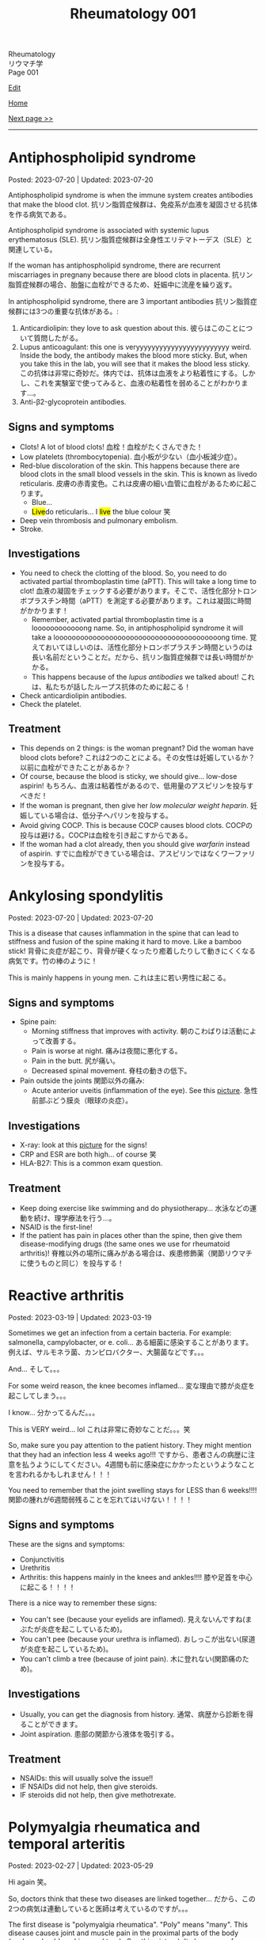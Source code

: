 #+TITLE: Rheumatology 001

#+BEGIN_EXPORT html
<div class="engt">Rheumatology</div>
<div class="japt">リウマチ学</div>
<div class="engt">Page 001</div>
#+END_EXPORT

[[https://github.com/ahisu6/ahisu6.github.io/edit/main/src/rh/001.org][Edit]]

[[file:./index.org][Home]]

[[file:./002.org][Next page >>]]

-----

#+TOC: headlines 2

* Antiphospholipid syndrome
:PROPERTIES:
:CUSTOM_ID: orgc418e9b
:END:

Posted: 2023-07-20 | Updated: 2023-07-20

Antiphospholipid syndrome is when the immune system creates antibodies that make the blood clot. @@html:<span class="ja">抗リン脂質症候群は、免疫系が血液を凝固させる抗体を作る病気である。</span>@@

Antiphospholipid syndrome is associated with systemic lupus erythematosus (SLE). @@html:<span class="ja">抗リン脂質症候群は全身性エリテマトーデス（SLE）と関連している。</span>@@

If the woman has antiphospholipid syndrome, there are recurrent miscarriages in pregnany because there are blood clots in placenta. @@html:<span class="ja">抗リン脂質症候群の場合、胎盤に血栓ができるため、妊娠中に流産を繰り返す。</span>@@

In antiphospholipid syndrome, there are 3 important antibodies @@html:<span class="ja">抗リン脂質症候群には3つの重要な抗体がある。</span>@@:
1. Anticardiolipin: they love to ask question about this. @@html:<span class="ja">彼らはこのことについて質問したがる。</span>@@
2. Lupus anticoagulant: this one is veryyyyyyyyyyyyyyyyyyyyyyyy weird. Inside the body, the antibody makes the blood more sticky. But, when you take this in the lab, you will see that it makes the blood less sticky. @@html:<span class="ja">この抗体は非常に奇妙だ。体内では、抗体は血液をより粘着性にする。しかし、これを実験室で使ってみると、血液の粘着性を弱めることがわかります...。</span>@@
03. Anti-β2-glycoprotein antibodies.

** Signs and symptoms
:PROPERTIES:
:CUSTOM_ID: org4009be7
:END:

- Clots! A lot of blood clots! @@html:<span class="ja">血栓！血栓がたくさんできた！</span>@@
- Low platelets (thrombocytopenia). @@html:<span class="ja">血小板が少ない（血小板減少症）。</span>@@
- Red-blue discoloration of the skin. This happens because there are blood clots in the small blood vessels in the skin. This is known as livedo reticularis. @@html:<span class="ja">皮膚の赤青変色。これは皮膚の細い血管に血栓があるために起こります。</span>@@
  - Blue...
  - @@html:<mark>Live</mark>do reticularis... I <mark>live</mark> the blue colour 笑@@
- Deep vein thrombosis and pulmonary embolism.
- Stroke.

** Investigations
:PROPERTIES:
:CUSTOM_ID: orged38eee
:END:

- You need to check the clotting of the blood. So, you need to do activated partial thromboplastin time (aPTT). This will take a long time to clot! @@html:<span class="ja">血液の凝固をチェックする必要があります。そこで、活性化部分トロンボプラスチン時間（aPTT）を測定する必要があります。これは凝固に時間がかかります！</span>@@
  - Remember, activated partial thromboplastin time is a loooooooooooong name. So, in antiphospholipid syndrome it will take a loooooooooooooooooooooooooooooooooooooooong time. @@html:<span class="ja">覚えておいてほしいのは、活性化部分トロンボプラスチン時間というのは長い名前だということだ。だから、抗リン脂質症候群では長い時間がかかる。</span>@@
  - This happens because of the /lupus antibodies/ we talked about! @@html:<span class="ja">これは、私たちが話したループス抗体のために起こる！</span>@@
- Check anticardiolipin antibodies.
- Check the platelet.

** Treatment
:PROPERTIES:
:CUSTOM_ID: orge33f012
:END:

- This depends on 2 things: is the woman pregnant? Did the woman have blood clots before? @@html:<span class="ja">これは2つのことによる。その女性は妊娠しているか？以前に血栓ができたことがあるか？</span>@@
- Of course, because the blood is sticky, we should give... low-dose aspirin! @@html:<span class="ja">もちろん、血液は粘着性があるので、低用量のアスピリンを投与すべきだ！</span>@@
- If the woman is pregnant, then give her /low molecular weight heparin/. @@html:<span class="ja">妊娠している場合は、低分子ヘパリンを投与する。</span>@@
- Avoid giving COCP. This is because COCP causes blood clots. @@html:<span class="ja">COCPの投与は避ける。COCPは血栓を引き起こすからである。</span>@@
- If the woman had a clot already, then you should give /warfarin/ instead of aspirin. @@html:<span class="ja">すでに血栓ができている場合は、アスピリンではなくワーファリンを投与する。</span>@@

* Ankylosing spondylitis
:PROPERTIES:
:CUSTOM_ID: org0d7a733
:END:

Posted: 2023-07-20 | Updated: 2023-07-20

This is a disease that causes inflammation in the spine that can lead to stiffness and fusion of the spine making it hard to move. Like a bamboo stick! @@html:<span class="ja">背骨に炎症が起こり、背骨が硬くなったり癒着したりして動きにくくなる病気です。竹の棒のように！</span>@@

This is mainly happens in young men. @@html:<span class="ja">これは主に若い男性に起こる。</span>@@

** Signs and symptoms
:PROPERTIES:
:CUSTOM_ID: org4ae4a08
:END:

- Spine pain:
  - Morning stiffness that improves with activity. @@html:<span class="ja">朝のこわばりは活動によって改善する。</span>@@
  - Pain is worse at night. @@html:<span class="ja">痛みは夜間に悪化する。</span>@@
  - Pain in the butt. @@html:<span class="ja">尻が痛い。</span>@@
  - Decreased spinal movement. @@html:<span class="ja">脊柱の動きの低下。</span>@@
- Pain outside the joints @@html:<span class="ja">関節以外の痛み</span>@@:
  - Acute anterior uveitis (inflammation of the eye). See this [[https://drive.google.com/uc?export=view&id=1bFVmGMLqmv8CHJ4xHbco-p_ow6LGDFhw][picture]]. @@html:<span class="ja">急性前部ぶどう膜炎（眼球の炎症）。</span>@@

** Investigations
:PROPERTIES:
:CUSTOM_ID: org3aa5503
:END:

- X-ray: look at this [[https://drive.google.com/uc?export=view&id=1S2-m5sGzRSQGiHVlK4K7WZFkQcQ4GWge][picture]] for the signs!
- CRP and ESR are both high... of course 笑
- HLA-B27: This is a common exam question.

** Treatment
:PROPERTIES:
:CUSTOM_ID: org35f8c09
:END:

- Keep doing exercise like swimming and do physiotherapy... @@html:<span class="ja">水泳などの運動を続け、理学療法を行う...。</span>@@
- NSAID is the first-line!
- If the patient has pain in places other than the spine, then give them disease-modifying drugs (the same ones we use for rheumatoid arthritis)! @@html:<span class="ja">脊椎以外の場所に痛みがある場合は、疾患修飾薬（関節リウマチに使うものと同じ）を投与する！</span>@@

* Reactive arthritis
:PROPERTIES:
:CUSTOM_ID: org2c0517f
:END:

Posted: 2023-03-19 | Updated: 2023-03-19

Sometimes we get an infection from a certain bacteria. For example: salmonella, campylobacter, or e. coli... @@html:<span class="ja">ある細菌に感染することがあります。例えば、サルモネラ菌、カンピロバクター、大腸菌などです。。。</span>@@

And... @@html:<span class="ja">そして。。。</span>@@

For some weird reason, the knee becomes inflamed... @@html:<span class="ja">変な理由で膝が炎症を起こしてしまう。。。</span>@@

I know... @@html:<span class="ja">分かってるんだ。。。</span>@@

This is VERY weird... lol @@html:<span class="ja">これは非常に奇妙なことだ。。。笑</span>@@

So, make sure you pay attention to the patient history. They might mention that they had an infection less 4 weeks ago!!! @@html:<span class="ja">ですから、患者さんの病歴に注意を払うようにしてください。4週間も前に感染症にかかったというようなことを言われるかもしれません！！！</span>@@

You need to remember that the joint swelling stays for LESS than 6 weeks!!!! @@html:<span class="ja">関節の腫れが6週間弱残ることを忘れてはいけない！！！！</span>@@

** Signs and symptoms
:PROPERTIES:
:CUSTOM_ID: org5607f86
:END:

These are the signs and symptoms:
- Conjunctivitis
- Urethritis
- Arthritis: this happens mainly in the knees and ankles!!!! @@html:<span class="ja">膝や足首を中心に起こる！！！！</span>@@

There is a nice way to remember these signs:
- You can't see (because your eyelids are inflamed). @@html:<span class="ja">見えないんですね(まぶたが炎症を起こしているため)。</span>@@
- You can't pee (because your urethra is inflamed). @@html:<span class="ja">おしっこが出ない(尿道が炎症を起こしているため)。</span>@@
- You can't climb a tree (because of joint pain). @@html:<span class="ja">木に登れない(関節痛のため)。</span>@@

** Investigations
:PROPERTIES:
:CUSTOM_ID: org5227087
:END:

- Usually, you can get the diagnosis from history. @@html:<span class="ja">通常、病歴から診断を得ることができます。</span>@@
- Joint aspiration. @@html:<span class="ja">患部の関節から液体を吸引する。</span>@@

** Treatment
:PROPERTIES:
:CUSTOM_ID: orgbadf955
:END:

- NSAIDs: this will usually solve the issue!!
- IF NSAIDs did not help, then give steroids.
- IF steroids did not help, then give methotrexate.

* Polymyalgia rheumatica and temporal arteritis
:PROPERTIES:
:CUSTOM_ID: org09f9cc9
:END:

Posted: 2023-02-27 | Updated: 2023-05-29

Hi again @@html:<span class="ja">笑。</span>@@

So, doctors think that these two diseases are linked together... @@html:<span class="ja">だから、この2つの病気は連動していると医師は考えているのですが。。。</span>@@

The first disease is "polymyalgia rheumatica". "Poly" means "many". This disease causes joint and muscle pain in the proximal parts of the body (such as shoulders, hips, and trunk. See this [[https://drive.google.com/uc?export=view&id=1886c9sWn4V-uFWD91Q-INZbapK39qMoc][picture]]). It also causes fever and weight loss!!! But... surprisingly, this does /not/ cause weakness! @@html:<span class="ja">1つ目の病気は、「リウマチ性多発筋痛」です。「Poly 」は 「many 」の意味です。この病気は、体の近位部（肩、腰、体幹など）の関節や筋肉の痛みを引き起こします。</span>@@

The second disease is "temporal arteritis". Sometimes, they call this "giant cell arteritis". This is inflammation of carotid artery branches. It mainly affects older people. @@html:<span class="ja">2つ目の病気は、「側頭動脈炎」です。これを「巨細胞性動脈炎」と呼ぶこともあります。頸動脈の枝の炎症です。主に高齢者に発症します。</span>@@

Temporal arteritis might be linked to polymyalgia rheumatica! What do you think? Are they linked or not?

** Signs and symptoms
:PROPERTIES:
:CUSTOM_ID: orgc411550
:END:

- Polymyalgia rheumatica:
  - Proximal pain (such as shoulders and hips). See this [[https://drive.google.com/uc?export=view&id=1886c9sWn4V-uFWD91Q-INZbapK39qMoc][picture]].
  - There is /no/ muscle weakness! The muscles are OKAY! The muscles have /no/ problems! This is very important!!! @@html:<span class="ja">筋力低下がない！筋肉は大丈夫です！筋肉に問題はない！これはとても重要なことです！！！</span>@@
  - Fever
  - Weight loss
  - Sometimes patients have temporal arteritis. @@html:<span class="ja">側頭動脈炎を併発することもある</span>@@

- Temporal arteritis:
  - Fast onset!!!
  - One-sided headache (because of temporal artery inflammation). @@html:<span class="ja">片側だけの頭痛(側頭動脈炎症のため)。</span>@@
  - Vision issues (because of eye artery inflammation). @@html:<span class="ja">視力の問題(眼動脈の炎症のため)。</span>@@
  - Jaw pain. @@html:<span class="ja">顎の痛み。</span>@@

** Investigations
:PROPERTIES:
:CUSTOM_ID: orga0fcea5
:END:

- Check inflammation tests like CRP and ESR. These will be /very/ high!
- If you think the patient has temporal arteritis, then take a biopsy from the temporal artery: if temporal arteritis is present, then you will see fibrosis! @@html:<span class="ja">側頭動脈炎と思われる場合は、側頭動脈から生検を行います: 側頭動脈炎があれば、線維化が見られるはずです！</span>@@

** Treatment
:PROPERTIES:
:CUSTOM_ID: orgff3c1c8
:END:

Just give the patient prednisolone, and you should be good to go! @@html:<span class="ja">プレドニゾロンを飲ませれば大丈夫！</span>@@

- Polymyalgia rheumatica:
  - Give the patient 15 mg of prednisolone per day. @@html:<span class="ja">プレドニゾロン1日15mgを投与してください。</span>@@
  - Just remember the prednisolone. Don't worry too much about the dose! @@html:<span class="ja">プレドニゾロンだけは覚えておいてください。投与量についてはあまり気にしないでください！</span>@@

- Temporal arteritis:
  - This is an emergency!! @@html:<span class="ja">これは緊急事態だ！！</span>@@
  - Do /not/ panic!!!!!!!!!!! @@html:<span class="ja">慌てないでください！！！！！！！！！！！</span>@@
  - Give the patient high-dose prednisolone right now! @@html:<span class="ja">今すぐ高用量のプレドニゾロンを投与してください！</span>@@
    - This is usually 60 mg... @@html:6 = む and 0 = ま... え～と... むま？<mark>夢魔</mark>！わ！！夢魔 = nightmare!!! 夢魔ですよ！そんな辛い経験をすることは、<mark>夢魔</mark>のようなことなのでしょう！この夢魔を取り除くためには、<mark>60</mark>mgの薬を投与しなければならない。@@
  - If the patient has /vision issues/, then give /IV methylprednisolone/ before you give the normal prednisolone!!! @@html:<span class="ja">もし、患者に視力の問題があるなら、通常のプレドニゾロンを投与する前に、メチルプレドニゾロンを点滴してください！！！</span>@@

